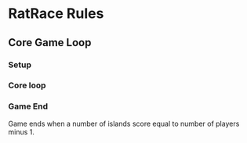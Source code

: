 * RatRace Rules

** Core Game Loop

*** Setup
*** Core loop
*** Game End
Game ends when a number of islands score equal to number of players minus 1.

